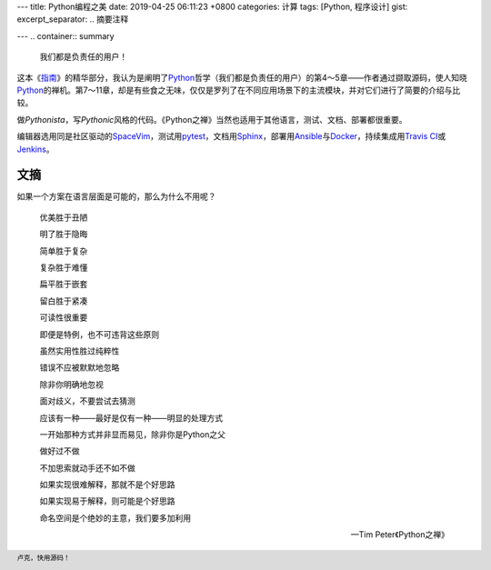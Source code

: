 ---
title: Python编程之美
date: 2019-04-25 06:11:23 +0800
categories: 计算
tags: [Python, 程序设计]
gist: 
excerpt_separator: .. 摘要注释

---
.. container:: summary

    我们都是负责任的用户！

.. 摘要注释

这本《\ `指南`_\ 》的精华部分，我认为是阐明了\ Python_\ 哲学（我们都是负责任的用户）的第4～5章——作者通过撷取源码，使人知晓\ Python_\ 的禅机。第7～11章，却是有些食之无味，仅仅是罗列了在不同应用场景下的主流模块，并对它们进行了简要的介绍与比较。

做\ *Pythonista*\ ，写\ *Pythonic*\ 风格的代码。《Python之禅》当然也适用于其他语言，测试、文档、部署都很重要。

编辑器选用同是社区驱动的\ SpaceVim_\ ，测试用\ pytest_\ ，文档用\ Sphinx_\ ，部署用\ Ansible_\ 与\ Docker_\ ，持续集成用\ `Travis CI`_\ 或\ Jenkins_\ 。

文摘
----

如果一个方案在语言层面是可能的，那么为什么不用呢？

.. epigraph::

    优美胜于丑陋

    明了胜于隐晦

    简单胜于复杂

    复杂胜于难懂

    扁平胜于嵌套

    留白胜于紧凑

    可读性很重要

    即便是特例，也不可违背这些原则

    虽然实用性胜过纯粹性

    错误不应被默默地忽略

    除非你明确地忽视

    面对歧义，不要尝试去猜测

    应该有一种——最好是仅有一种——明显的处理方式

    一开始那种方式并非显而易见，除非你是Python之父

    做好过不做

    不加思索就动手还不如不做

    如果实现很难解释，那就不是个好思路

    如果实现易于解释，则可能是个好思路

    命名空间是个绝妙的主意，我们要多加利用

    -- Tim Peter《Python之禅》

.. footer::

    卢克，快用源码！

.. _`指南`: https://docs.python-guide.org/
.. _Python: https://www.python.org/
.. _SpaceVim: https://spacevim.org/
.. _pytest: https://pytest.org
.. _Sphinx: http://www.sphinx-doc.org/en/master/
.. _Ansible: https://www.ansible.com/
.. _Docker: https://www.docker.com/
.. _Jenkins: https://jenkins.io/
.. _`Travis CI`: https://travis-ci.com/
